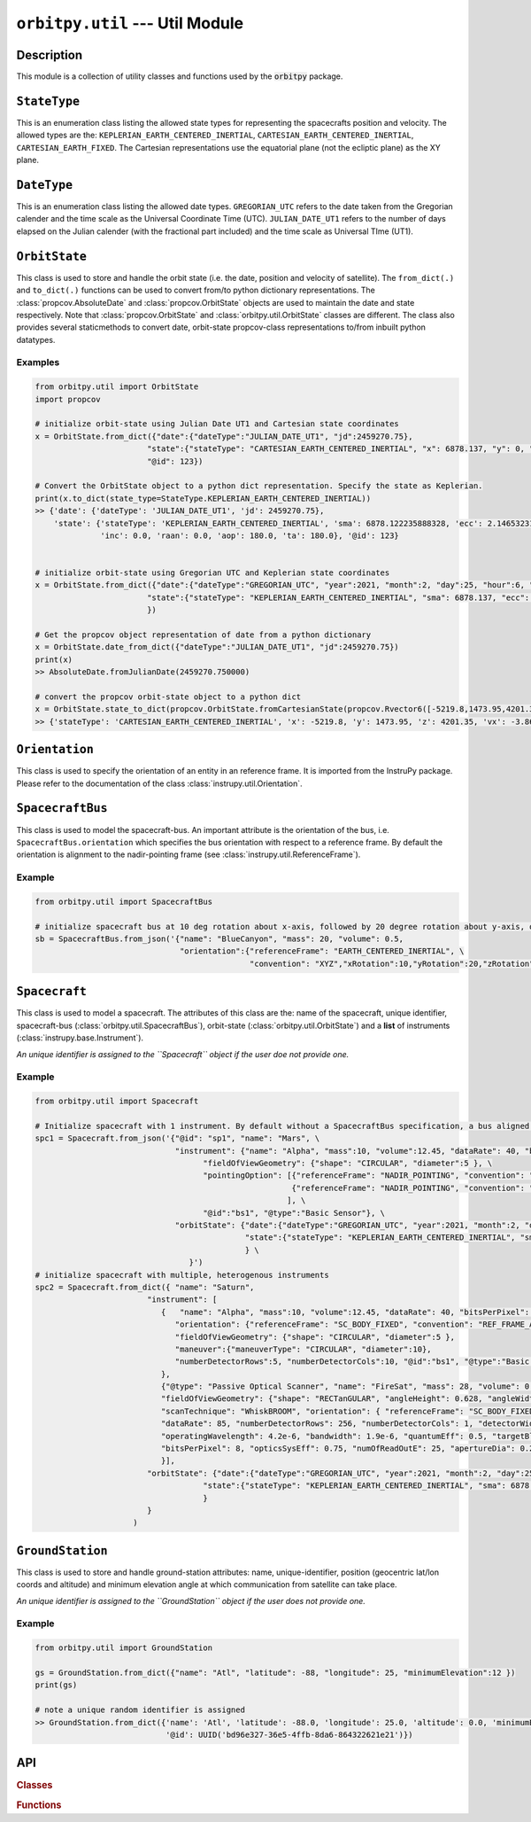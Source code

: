 ``orbitpy.util`` --- Util Module
===================================================

Description
^^^^^^^^^^^^^

This module is a collection of utility classes and functions used by the :code:`orbitpy` package.


``StateType``
^^^^^^^^^^^^^^

This is an enumeration class listing the allowed state types for representing the spacecrafts position and velocity. The allowed types
are the: ``KEPLERIAN_EARTH_CENTERED_INERTIAL``, ``CARTESIAN_EARTH_CENTERED_INERTIAL``, ``CARTESIAN_EARTH_FIXED``. The Cartesian representations
use the equatorial plane (not the ecliptic plane) as the XY plane. 

``DateType``
^^^^^^^^^^^^^^

This is an enumeration class listing the allowed date types. ``GREGORIAN_UTC`` refers to the date taken from the Gregorian calender
and the time scale as the Universal Coordinate Time (UTC). 
``JULIAN_DATE_UT1`` refers to the number of days elapsed on the Julian calender (with the fractional part included) 
and the time scale as Universal TIme (UT1).

``OrbitState``
^^^^^^^^^^^^^^^

This class is used to store and handle the orbit state (i.e. the date, position and velocity of satellite). The ``from_dict(.)`` and 
``to_dict(.)`` functions can be used to convert from/to python dictionary representations. The :class:`propcov.AbsoluteDate` and 
:class:`propcov.OrbitState` objects are used to maintain the date and state respectively. 
Note that :class:`propcov.OrbitState` and :class:`orbitpy.util.OrbitState` classes are different. 
The class also provides several staticmethods to convert date, orbit-state propcov-class representations to/from inbuilt python datatypes.

Examples
----------

.. code-block:: python

      from orbitpy.util import OrbitState
      import propcov

      # initialize orbit-state using Julian Date UT1 and Cartesian state coordinates
      x = OrbitState.from_dict({"date":{"dateType":"JULIAN_DATE_UT1", "jd":2459270.75}, 
                              "state":{"stateType": "CARTESIAN_EARTH_CENTERED_INERTIAL", "x": 6878.137, "y": 0, "z": 0, "vx": 0, "vy": 7.6126, "vz": 0},
                              "@id": 123})

      # Convert the OrbitState object to a python dict representation. Specify the state as Keplerian. 
      print(x.to_dict(state_type=StateType.KEPLERIAN_EARTH_CENTERED_INERTIAL))
      >> {'date': {'dateType': 'JULIAN_DATE_UT1', 'jd': 2459270.75}, 
          'state': {'stateType': 'KEPLERIAN_EARTH_CENTERED_INERTIAL', 'sma': 6878.122235888328, 'ecc': 2.1465323187573002e-06, 
                    'inc': 0.0, 'raan': 0.0, 'aop': 180.0, 'ta': 180.0}, '@id': 123}


      # initialize orbit-state using Gregorian UTC and Keplerian state coordinates
      x = OrbitState.from_dict({"date":{"dateType":"GREGORIAN_UTC", "year":2021, "month":2, "day":25, "hour":6, "minute":0, "second":0}, 
                              "state":{"stateType": "KEPLERIAN_EARTH_CENTERED_INERTIAL", "sma": 6878.137, "ecc": 0.001, "inc": 45, "raan": 35, "aop": 145, "ta": -25},
                              })

      # Get the propcov object representation of date from a python dictionary
      x = OrbitState.date_from_dict({"dateType":"JULIAN_DATE_UT1", "jd":2459270.75})
      print(x)
      >> AbsoluteDate.fromJulianDate(2459270.750000)
      
      # convert the propcov orbit-state object to a python dict
      x = OrbitState.state_to_dict(propcov.OrbitState.fromCartesianState(propcov.Rvector6([-5219.8,1473.95,4201.35,-3.86085,-5.99712,-2.69806])))
      >> {'stateType': 'CARTESIAN_EARTH_CENTERED_INERTIAL', 'x': -5219.8, 'y': 1473.95, 'z': 4201.35, 'vx': -3.86085, 'vy': -5.99712, 'vz': -2.69806}
      
``Orientation``
^^^^^^^^^^^^^^^^^^

This class is used to specify the orientation of an entity in an reference frame. It is imported from the InstruPy package. Please refer to the
documentation of the class :class:`instrupy.util.Orientation`.

``SpacecraftBus``
^^^^^^^^^^^^^^^^^^

This class is used to model the spacecraft-bus. An important attribute is the orientation of the bus, i.e. ``SpacecraftBus.orientation`` which specifies
the bus orientation with respect to a reference frame. By default the orientation is alignment to the nadir-pointing frame (see :class:`instrupy.util.ReferenceFrame`). 

Example
---------

.. code-block:: python

      from orbitpy.util import SpacecraftBus

      # initialize spacecraft bus at 10 deg rotation about x-axis, followed by 20 degree rotation about y-axis, of the Earth centered inertial frame. 
      sb = SpacecraftBus.from_json('{"name": "BlueCanyon", "mass": 20, "volume": 0.5, 
                                     "orientation":{"referenceFrame": "EARTH_CENTERED_INERTIAL", \
                                                    "convention": "XYZ","xRotation":10,"yRotation":20,"zRotation":0}, "@id":123}')


``Spacecraft``
^^^^^^^^^^^^^^^^^^

This class is used to model a spacecraft. The attributes of this class are the: name of the spacecraft, unique identifier, spacecraft-bus (:class:`orbitpy.util.SpacecraftBus`), 
orbit-state (:class:`orbitpy.util.OrbitState`) and a **list** of instruments (:class:`instrupy.base.Instrument`).

*An unique identifier is assigned to the ``Spacecraft`` object if the user doe not provide one.*

Example
---------

.. code-block:: python

      from orbitpy.util import Spacecraft

      # Initialize spacecraft with 1 instrument. By default without a SpacecraftBus specification, a bus aligned to the nadir-pointing frame is assigned.
      spc1 = Spacecraft.from_json('{"@id": "sp1", "name": "Mars", \
                                    "instrument": {"name": "Alpha", "mass":10, "volume":12.45, "dataRate": 40, "bitsPerPixel": 8, "power": 12, \
                                          "fieldOfViewGeometry": {"shape": "CIRCULAR", "diameter":5 }, \
                                          "pointingOption": [{"referenceFrame": "NADIR_POINTING", "convention": "XYZ", "xRotation":0, "yRotation":2.5, "zRotation":0}, \
                                                             {"referenceFrame": "NADIR_POINTING", "convention": "XYZ", "xRotation":0, "yRotation":-2.5, "zRotation":0}  \
                                                            ], \
                                          "@id":"bs1", "@type":"Basic Sensor"}, \
                                    "orbitState": {"date":{"dateType":"GREGORIAN_UTC", "year":2021, "month":2, "day":25, "hour":6, "minute":0, "second":0}, \
                                                   "state":{"stateType": "KEPLERIAN_EARTH_CENTERED_INERTIAL", "sma": 6878.137, "ecc": 0.001, "inc": 45, "raan": 35, "aop": 145, "ta": -25} \
                                                   } \
                                       }')
      # initialize spacecraft with multiple, heterogenous instruments
      spc2 = Spacecraft.from_dict({ "name": "Saturn",
                              "instrument": [
                                 {   "name": "Alpha", "mass":10, "volume":12.45, "dataRate": 40, "bitsPerPixel": 8, "power": 12,
                                    "orientation": {"referenceFrame": "SC_BODY_FIXED", "convention": "REF_FRAME_ALIGNED"},
                                    "fieldOfViewGeometry": {"shape": "CIRCULAR", "diameter":5 },
                                    "maneuver":{"maneuverType": "CIRCULAR", "diameter":10},
                                    "numberDetectorRows":5, "numberDetectorCols":10, "@id":"bs1", "@type":"Basic Sensor"
                                 },
                                 {"@type": "Passive Optical Scanner", "name": "FireSat", "mass": 28, "volume": 0.12,"power": 32,
                                 "fieldOfViewGeometry": {"shape": "RECTanGULAR", "angleHeight": 0.628, "angleWidth": 115.8 },
                                 "scanTechnique": "WhiskBROOM", "orientation": { "referenceFrame": "SC_BODY_FIXED", "convention": "SIDE_loOK", "sideLookAngle": 0},
                                 "dataRate": 85, "numberDetectorRows": 256, "numberDetectorCols": 1, "detectorWidth": 30e-6, "focalLength": 0.7,
                                 "operatingWavelength": 4.2e-6, "bandwidth": 1.9e-6, "quantumEff": 0.5, "targetBlackBodyTemp": 290,
                                 "bitsPerPixel": 8, "opticsSysEff": 0.75, "numOfReadOutE": 25, "apertureDia": 0.26, "Fnum": 2.7, "atmosLossModel": "LOWTRAN7"
                                 }],
                              "orbitState": {"date":{"dateType":"GREGORIAN_UTC", "year":2021, "month":2, "day":25, "hour":6, "minute":0, "second":0},
                                          "state":{"stateType": "KEPLERIAN_EARTH_CENTERED_INERTIAL", "sma": 6878.137, "ecc": 0.001, "inc": 45, "raan": 35, "aop": 145, "ta": -25}
                                          }
                              }             
                           )

``GroundStation``
^^^^^^^^^^^^^^^^^^

This class is used to store and handle ground-station attributes: name, unique-identifier, position (geocentric lat/lon coords and altitude) and minimum elevation angle at
which communication from satellite can take place. 

*An unique identifier is assigned to the ``GroundStation`` object if the user does not provide one.*

Example
---------

.. code-block:: python

      from orbitpy.util import GroundStation

      gs = GroundStation.from_dict({"name": "Atl", "latitude": -88, "longitude": 25, "minimumElevation":12 })
      print(gs)

      # note a unique random identifier is assigned
      >> GroundStation.from_dict({'name': 'Atl', 'latitude': -88.0, 'longitude': 25.0, 'altitude': 0.0, 'minimumElevation': 12.0, 
                                  '@id': UUID('bd96e327-36e5-4ffb-8da6-864322621e21')})


API
^^^^^

.. rubric:: Classes

.. autosummary::
   :nosignatures:
   :toctree: generated/
   :template: classes_template.rst
   :recursive:

   orbitpy.util.StateType
   orbitpy.util.DateType
   orbitpy.util.OrbitState
   orbitpy.util.SpacecraftBus
   orbitpy.util.Spacecraft
   orbitpy.util.GroundStation

.. rubric:: Functions

.. autosummary::
   :nosignatures:
   :toctree: generated/
   :template: functions_template.rst
   :recursive:

   orbitpy.util.helper_extract_spacecraft_params
   orbitpy.util.extract_auxillary_info_from_state_file
   orbitpy.util.dictionary_list_to_object_list
   orbitpy.util.object_list_to_dictionary_list
   orbitpy.util.initialize_object_list
